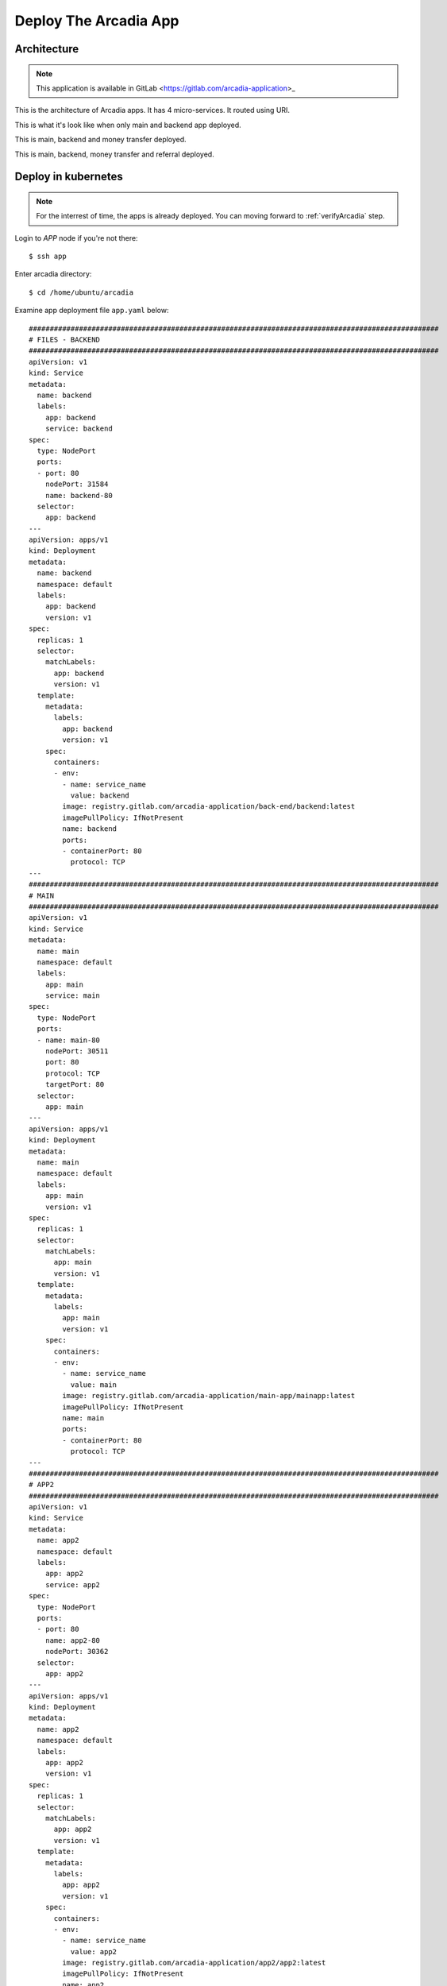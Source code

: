 Deploy The Arcadia App
====

Architecture
----

.. note:: 
  This application is available in GitLab <https://gitlab.com/arcadia-application>_

This is the architecture of Arcadia apps. It has 4 micro-services. It routed using URI.

.. image:: img/arcadia-arch.png

This is what it's look like when only main and backend app deployed.

.. image:: img/arcadia-main-be.png

This is main, backend and money transfer deployed.

.. image:: img/arcadia-main-be-money.png

This is main, backend, money transfer and referral deployed.

.. image:: img/arcadia-main-be-money-friend.png

Deploy in kubernetes
----

.. note::
  For the interrest of time, the apps is already deployed.
  You can moving forward to :ref:`verifyArcadia` step.

Login to *APP* node if you're not there::

  $ ssh app

Enter arcadia directory::

  $ cd /home/ubuntu/arcadia

Examine app deployment file ``app.yaml`` below::

  ##################################################################################################
  # FILES - BACKEND
  ##################################################################################################
  apiVersion: v1
  kind: Service
  metadata:
    name: backend
    labels:
      app: backend
      service: backend
  spec:
    type: NodePort
    ports:
    - port: 80
      nodePort: 31584
      name: backend-80
    selector:
      app: backend
  ---
  apiVersion: apps/v1
  kind: Deployment
  metadata:
    name: backend
    namespace: default
    labels:
      app: backend
      version: v1
  spec:
    replicas: 1
    selector:
      matchLabels:
        app: backend
        version: v1
    template:
      metadata:
        labels:
          app: backend
          version: v1
      spec:
        containers:
        - env:
          - name: service_name
            value: backend
          image: registry.gitlab.com/arcadia-application/back-end/backend:latest
          imagePullPolicy: IfNotPresent
          name: backend
          ports:
          - containerPort: 80
            protocol: TCP
  ---
  ##################################################################################################
  # MAIN
  ##################################################################################################
  apiVersion: v1
  kind: Service
  metadata:
    name: main
    namespace: default
    labels:
      app: main
      service: main
  spec:
    type: NodePort
    ports:
    - name: main-80
      nodePort: 30511
      port: 80
      protocol: TCP
      targetPort: 80
    selector:
      app: main
  ---
  apiVersion: apps/v1
  kind: Deployment
  metadata:
    name: main
    namespace: default
    labels:
      app: main
      version: v1
  spec:
    replicas: 1
    selector:
      matchLabels:
        app: main
        version: v1
    template:
      metadata:
        labels:
          app: main
          version: v1
      spec:
        containers:
        - env:
          - name: service_name
            value: main
          image: registry.gitlab.com/arcadia-application/main-app/mainapp:latest
          imagePullPolicy: IfNotPresent
          name: main
          ports:
          - containerPort: 80
            protocol: TCP
  ---
  ##################################################################################################
  # APP2
  ##################################################################################################
  apiVersion: v1
  kind: Service
  metadata:
    name: app2
    namespace: default
    labels:
      app: app2
      service: app2
  spec:
    type: NodePort
    ports:
    - port: 80
      name: app2-80
      nodePort: 30362
    selector:
      app: app2
  ---
  apiVersion: apps/v1
  kind: Deployment
  metadata:
    name: app2
    namespace: default
    labels:
      app: app2
      version: v1
  spec:
    replicas: 1
    selector:
      matchLabels:
        app: app2
        version: v1
    template:
      metadata:
        labels:
          app: app2
          version: v1
      spec:
        containers:
        - env:
          - name: service_name
            value: app2
          image: registry.gitlab.com/arcadia-application/app2/app2:latest
          imagePullPolicy: IfNotPresent
          name: app2
          ports:
          - containerPort: 80
            protocol: TCP
  ---
  ##################################################################################################
  # APP3
  ##################################################################################################
  apiVersion: v1
  kind: Service
  metadata:
    name: app3
    namespace: default
    labels:
      app: app3
      service: app3
  spec:
    type: NodePort
    ports:
    - port: 80
      name: app3-80
      nodePort: 31662
    selector:
      app: app3
  ---
  apiVersion: apps/v1
  kind: Deployment
  metadata:
    name: app3
    namespace: default
    labels:
      app: app3
      version: v1
  spec:
    replicas: 1
    selector:
      matchLabels:
        app: app3
        version: v1
    template:
      metadata:
        labels:
          app: app3
          version: v1
      spec:
        containers:
        - env:
          - name: service_name
            value: app3
          image: registry.gitlab.com/arcadia-application/app3/app3:latest
          imagePullPolicy: IfNotPresent
          name: app3
          ports:
          - containerPort: 80
            protocol: TCP

Apply the manifest above::

  $ kubectl apply -f app.yaml

Verify the deployment, as you can see there are *main-, backend-, app2-* and *app-3* pods and their services::

  $ kubectl get pods,svc
  NAME                           READY   STATUS    RESTARTS        AGE
  **pod/app2-6999bc5c98-lfbzj      1/1     Running   2 (4h26m ago)   39h**
  pod/syslog-56d66bfffc-ftql6    1/1     Running   2 (4h26m ago)   38h
  pod/local-registry             1/1     Running   3 (4h26m ago)   39h
  **pod/main-66767686d9-xw9br      1/1     Running   2 (4h26m ago)   39h**
  **pod/backend-78c5979444-9k7rf   1/1     Running   2 (4h26m ago)   39h**
  **pod/app3-554b8c45d5-8mlsv      1/1     Running   2 (4h26m ago)   39h**
  
  NAME                     TYPE        CLUSTER-IP      EXTERNAL-IP   PORT(S)        AGE
  service/kubernetes       ClusterIP   10.43.0.1       <none>        443/TCP        39h
  service/local-registry   ClusterIP   10.43.3.5       <none>        5000/TCP       39h
  service/backend          NodePort    10.43.248.112   <none>        80:31584/TCP   39h
  **service/main             NodePort    10.43.136.176   <none>        80:30511/TCP   39h**
  **service/app2             NodePort    10.43.66.125    <none>        80:30362/TCP   39h**
  **service/app3             NodePort    10.43.61.157    <none>        80:31662/TCP   39h**
  **service/syslog-svc       ClusterIP   10.43.206.48    <none>        514/TCP        38h**

.. _verifyArcadia:
Verify the Arcadia apps
----

At this point, you can access the app using exposed NodePort.
From *Client* node, open Firefox web browser and navigate to::

  http://app.arcadia.com:30511/

You should see the app is running.

.. image:: img/arcadia-nodeport.png